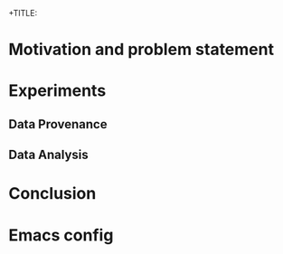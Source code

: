 +TITLE:
#+AUTHOR:
#+EMAIL:
#+TAGS: noexport(n)
#+EXPORT_SELECT_TAGS: export
#+EXPORT_EXCLUDE_TAGS: noexport
#+STARTUP: hideblocks
#+PROPERTY: header-args:sh  :dir /root@griffon-92.nancy.grid5000.fr:
#+PROPERTY: header-args:sh  :tangle snapshot.sh

* Motivation and problem statement
* Experiments
** Data Provenance
** Data Analysis

* Conclusion

* Emacs config

# Local Variables:
# eval:    (org-babel-do-load-languages 'org-babel-load-languages '( (sh . t) (R . t) (perl . t) (ditaa . t) ))
# eval:    (setq org-confirm-babel-evaluate nil)
# End:
